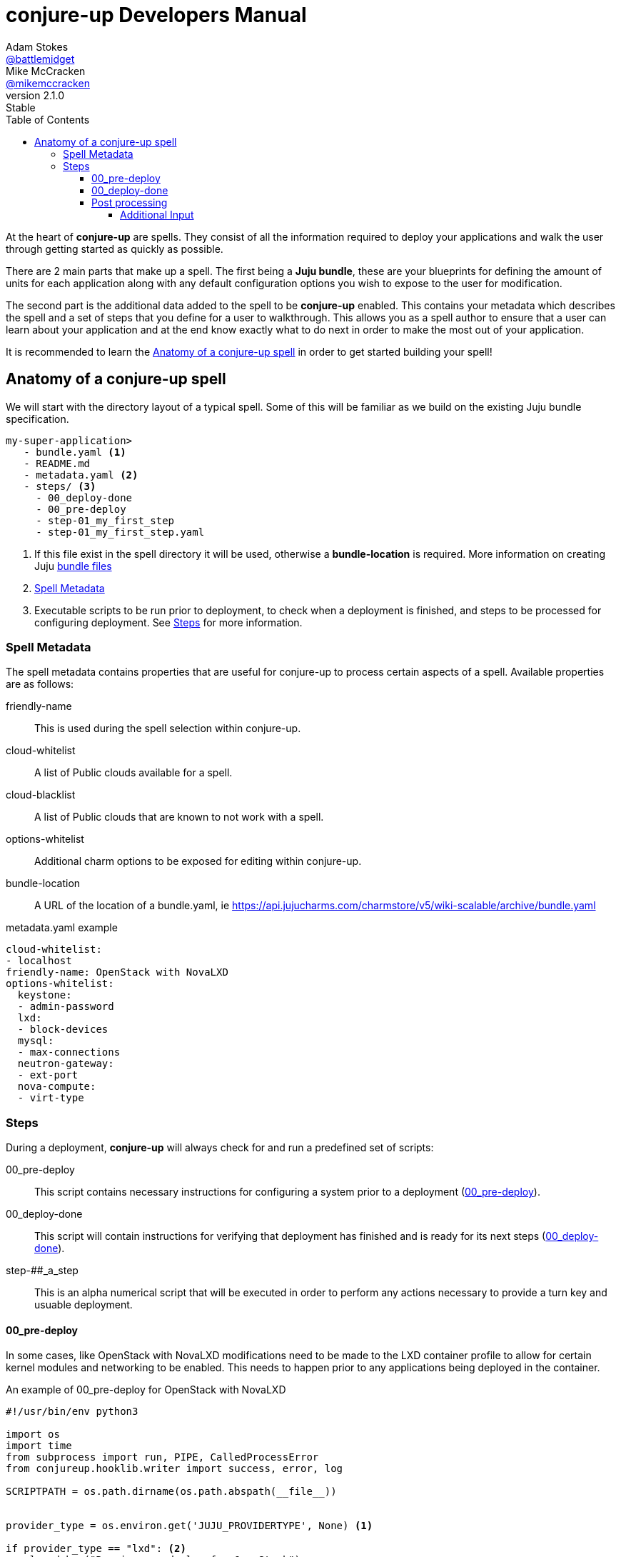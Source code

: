= conjure-up Developers Manual
Adam Stokes <https://github.com/battlemidget[@battlemidget]>; Mike McCracken <https://github.com/mikemccracken[@mikemccracken]>
:toc: left
:toclevels: 4
:revnumber: 2.1.0
:revremark: Stable
:source-highlighter: pygments
:icons: font

At the heart of **conjure-up** are spells. They consist of all the information
required to deploy your applications and walk the user through getting started
as quickly as possible.

There are 2 main parts that make up a spell. The first being a **Juju bundle**,
these are your blueprints for defining the amount of units for each application
along with any default configuration options you wish to expose to the user for
modification.

The second part is the additional data added to the spell to be **conjure-up**
enabled. This contains your metadata which describes the spell and a set of
steps that you define for a user to walkthrough. This allows you as a spell
author to ensure that a user can learn about your application and at the end
know exactly what to do next in order to make the most out of your application.

It is recommended to learn the <<spell-anatomy>>
in order to get started building your spell!

[[spell-anatomy]]
== Anatomy of a conjure-up spell

We will start with the directory layout of a typical spell. Some of this will be
familiar as we build on the existing Juju bundle specification.

[source,bash]
----
my-super-application>
   - bundle.yaml <1>
   - README.md
   - metadata.yaml <2>
   - steps/ <3>
     - 00_deploy-done
     - 00_pre-deploy
     - step-01_my_first_step
     - step-01_my_first_step.yaml
----
<1> If this file exist in the spell directory it will be used, otherwise a **bundle-location** is required. More information on creating Juju https://jujucharms.com/docs/stable/charms-bundles[bundle files]
<2> <<spell-metadata>>
<3> Executable scripts to be run prior to deployment, to check when a deployment is finished, and steps to be processed for configuring deployment. See <<spell-steps>> for more information.

[[spell-metadata]]
=== Spell Metadata

The spell metadata contains properties that are useful for conjure-up to process
certain aspects of a spell. Available properties are as follows:

friendly-name:: This is used during the spell selection within conjure-up.
cloud-whitelist:: A list of Public clouds available for a spell.
cloud-blacklist:: A list of Public clouds that are known to not work with a spell.
options-whitelist:: Additional charm options to be exposed for editing within conjure-up.
bundle-location:: A URL of the location of a bundle.yaml, ie https://api.jujucharms.com/charmstore/v5/wiki-scalable/archive/bundle.yaml

.metadata.yaml example
[source,yaml]
----
cloud-whitelist:
- localhost
friendly-name: OpenStack with NovaLXD
options-whitelist:
  keystone:
  - admin-password
  lxd:
  - block-devices
  mysql:
  - max-connections
  neutron-gateway:
  - ext-port
  nova-compute:
  - virt-type
----

[[spell-steps]]
=== Steps

During a deployment, **conjure-up** will always check for and run a predefined set of scripts:

00_pre-deploy:: This script contains necessary instructions for configuring a system prior to a deployment (<<pre-deploy>>).
00_deploy-done:: This script will contain instructions for verifying that deployment has finished and is ready for its next steps (<<deploy-done>>).
step-##_a_step:: This is an alpha numerical script that will be executed in order to perform any actions necessary to provide a turn key and usuable deployment.

[[pre-deploy]]
==== 00_pre-deploy

In some cases, like OpenStack with NovaLXD modifications need to be made to the
LXD container profile to allow for certain kernel modules and networking to be
enabled. This needs to happen prior to any applications being deployed in the container.

.An example of 00_pre-deploy for OpenStack with NovaLXD
[source, python]
----
#!/usr/bin/env python3

import os
import time
from subprocess import run, PIPE, CalledProcessError
from conjureup.hooklib.writer import success, error, log

SCRIPTPATH = os.path.dirname(os.path.abspath(__file__))


provider_type = os.environ.get('JUJU_PROVIDERTYPE', None) <1>

if provider_type == "lxd": <2>
    log.debug("Running pre-deploy for OpenStack")
    # Give LXD enough time to learn about the profile
    time.sleep(5)
    try:
        profilename = run('juju switch | cut -d/ -f2',
                          shell=True,
                          stdout=PIPE,
                          stderr=PIPE)
        profilename = profilename.stdout.decode().strip()
    except CalledProcessError as e:
        error(e)

    log.debug("Processing lxd profile: {}".format(profilename))

    try:
        profile_edit = run(
            'sed "s/##MODEL##/{profile}/" '
            '{scriptpath}/lxd-profile.yaml | '
            'lxc profile edit "juju-{profile}"'.format(
                profile=profilename,
                scriptpath=SCRIPTPATH),
            shell=True,
            stdout=PIPE,
            stderr=PIPE) <3>
    except CalledProcessError as e:
        error(e)

    if profile_edit.returncode > 0:
        error(profile_edit.stderr)

success("Successful pre-deploy.") <4>
----
<1> Is exposed as an environment variable to check the type of public cloud this script is running in.
<2> Since we are doing this on a container it makes sense to only work with the **LXD** type.
<3> This performs an inplace update of the LXD profile. Due to the nature of LXD this profile will be available immediately even on containers that have already started.
<4> Helper function part of the builtin hooklib for writing steps. This lets conjure-up know that this pre-deploy task has completed without error.

[[deploy-done]]
==== 00_deploy-done

Before we can process any additional steps we need to wait for all the deployed applications to become in a **ready** state. Below demonstrates a couple of ways to check for an error of the unit or machine:

.An example of 00_deploy-done for OpenStack with NovaLXD
[source,bash]
----
#!/bin/bash

juju wait -m $JUJU_CONTROLLER:$JUJU_MODEL <1>

printf '{"message": "Applications Ready", "returnCode": 0, "isComplete": "true"}' <2>
exit 0 <3>

----
<1> **juju wait** is included with conjure-up and allows us to easily determine when all applications are in a ready state.
<2> All scripts must end with JSON output describing the result, in this case the Applications are in a ready state.
<3> conjure-up will process the **returnCode** from the previous step so always `exit 0` here.

[[post-processing-steps]]
==== Post processing

There are 2 sections to post processing. The first section is the **step
metadata**, this metadata provides conjure-up some context about what to display
to the user for configuration and how to pass that information to the processing
script.

Steps are created alpha numerically and have 2 files associated. The first file
being the step script named **step-01_keypair**. The second file is the metadata
for that step named **step-01_keypair.yaml**.

The metadata for a step consists of:

title:: A short title of the step
description:: A summary of what this steps does
viewable:: Boolean to indicate if this steps summary and actions are seen within conjure-up
required:: Boolean to indicate that this step is a requirement and has to be run
additional-input:: Additional configuration variables that can be changed by the user within conjure-up <<additional-input>>

===== Additional Input

This section of the step describes the configuration object and how it is to be
displayed to the user within conjure-up and how a step would utilize the result
from the user input.

The additional input has the following properties:

label:: Rendered label describing the input
key:: The result of input is stored in this key which is exposed via environment variables
type:: Type of input
default:: Default value for input

.A full example of step-01_keypair.yaml
[source,yaml]
----
title: SSH
description: |
  Import SSH keypairs into OpenStack. This allows you to access the newly deployed instances via SSH with your current user. If you are not sure about the location of a ssh key leave it as is and we will create one automatically.
viewable: True
required: True
additional-input:
  - label: SSH public key path
    key: SSHPUBLICKEY
    type: text
    default: ~/.ssh/id_rsa.pub
----

.A full example of step-01_keypair script
[source,bash]
----
#!/bin/bash

# Path to executing script
SCRIPT=$(readlink -e $0)

# Directory housing script
SCRIPTPATH=$(dirname $SCRIPT)

. $SCRIPTPATH/share/common.sh

_ssh_public_key=$(expandPath $SSHPUBLICKEY) <1>
debug "Environment Variables: $_ssh_public_key"

tmpfile=$(mktemp)
debug "Created tmpfile: $tmpfile"

cat <<EOF> $tmpfile
sudo apt update > /dev/null 2>&1
sudo apt -qyf install python3-openstackclient > /dev/null 2>&1
EOF

# write credentials
$SCRIPTPATH/share/novarc >> $tmpfile

# include lib
cat $SCRIPTPATH/share/common.sh >> $tmpfile

if [ ! -f $_ssh_public_key ]; then
    debug "Couldnt find $_ssh_public_key, attempting to create one: " ${_ssh_public_key%.*}
    ssh-keygen -N '' -f ${_ssh_public_key%.*} > /dev/null 2>&1
    debug "ssh-keygen result: $?"
fi

# Set ssh public key on controller
echo "export SSHPUBLICKEY=$HOME/.ssh/$(basename $_ssh_public_key)" >> $tmpfile

# write final script
cat $SCRIPTPATH/share/keypair.sh >> $tmpfile

debug "Creating .ssh directory on controller node"
juju ssh -m $JUJU_CONTROLLER:$JUJU_MODEL nova-cloud-controller/0 "mkdir -p ~/.ssh && chmod 700 ~/.ssh" <2>

debug "SCPing over ${_ssh_public_key%.*} to controller node"
juju scp -m $JUJU_CONTROLLER:$JUJU_MODEL ${_ssh_public_key%.*}* nova-cloud-controller/0:.ssh/.
debug "scp result: $?"

debug "SCPing over $tmpfile controller node"
juju scp -m $JUJU_CONTROLLER:$JUJU_MODEL $tmpfile nova-cloud-controller/0:keypair.sh
debug "scp result: $?"

juju ssh -m $JUJU_CONTROLLER:$JUJU_MODEL nova-cloud-controller/0 "bash keypair.sh"
----
<1> This is the environment variable that was defined in the **key** section of **step-01_keypair.yaml**
<2> **JUJU_CONTROLLER** and **JUJU_MODEL** are exposed through environments variables for all steps. These can be relied on to make sure you are always operating in the most current juju environment.

The full source for this spell can be found at our https://github.com/conjure-up/spells/tree/master/openstack-novalxd[Github spells registry]
